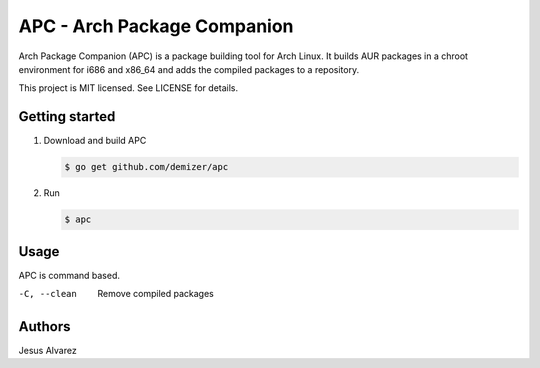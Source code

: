 ============================
APC - Arch Package Companion
============================

Arch Package Companion (APC) is a package building tool for Arch Linux. It
builds AUR packages in a chroot environment for i686 and x86_64 and adds the
compiled packages to a repository.

This project is MIT licensed. See LICENSE for details.

---------------
Getting started
---------------

1. Download and build APC

   .. code:: console

     $ go get github.com/demizer/apc


#. Run

   .. code:: console

     $ apc

-----
Usage
-----

APC is command based.

-C, --clean     Remove compiled packages

-------
Authors
-------

Jesus Alvarez
